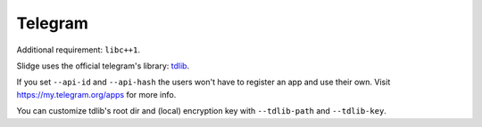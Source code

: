 Telegram
--------

Additional requirement: ``libc++1``.

Slidge uses the official telegram's library: `tdlib <https://tdlib.github.io/td/>`_.

If you set ``--api-id`` and ``--api-hash`` the users won't have to register an app
and use their own. Visit https://my.telegram.org/apps for more info.

You can customize tdlib's root dir and (local) encryption key with ``--tdlib-path``
and ``--tdlib-key``.

